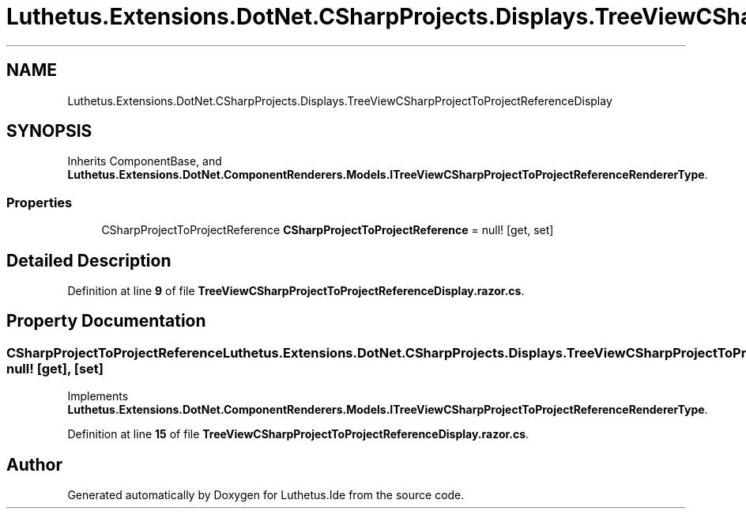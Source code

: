 .TH "Luthetus.Extensions.DotNet.CSharpProjects.Displays.TreeViewCSharpProjectToProjectReferenceDisplay" 3 "Version 1.0.0" "Luthetus.Ide" \" -*- nroff -*-
.ad l
.nh
.SH NAME
Luthetus.Extensions.DotNet.CSharpProjects.Displays.TreeViewCSharpProjectToProjectReferenceDisplay
.SH SYNOPSIS
.br
.PP
.PP
Inherits ComponentBase, and \fBLuthetus\&.Extensions\&.DotNet\&.ComponentRenderers\&.Models\&.ITreeViewCSharpProjectToProjectReferenceRendererType\fP\&.
.SS "Properties"

.in +1c
.ti -1c
.RI "CSharpProjectToProjectReference \fBCSharpProjectToProjectReference\fP = null!\fR [get, set]\fP"
.br
.in -1c
.SH "Detailed Description"
.PP 
Definition at line \fB9\fP of file \fBTreeViewCSharpProjectToProjectReferenceDisplay\&.razor\&.cs\fP\&.
.SH "Property Documentation"
.PP 
.SS "CSharpProjectToProjectReference Luthetus\&.Extensions\&.DotNet\&.CSharpProjects\&.Displays\&.TreeViewCSharpProjectToProjectReferenceDisplay\&.CSharpProjectToProjectReference = null!\fR [get]\fP, \fR [set]\fP"

.PP
Implements \fBLuthetus\&.Extensions\&.DotNet\&.ComponentRenderers\&.Models\&.ITreeViewCSharpProjectToProjectReferenceRendererType\fP\&.
.PP
Definition at line \fB15\fP of file \fBTreeViewCSharpProjectToProjectReferenceDisplay\&.razor\&.cs\fP\&.

.SH "Author"
.PP 
Generated automatically by Doxygen for Luthetus\&.Ide from the source code\&.
